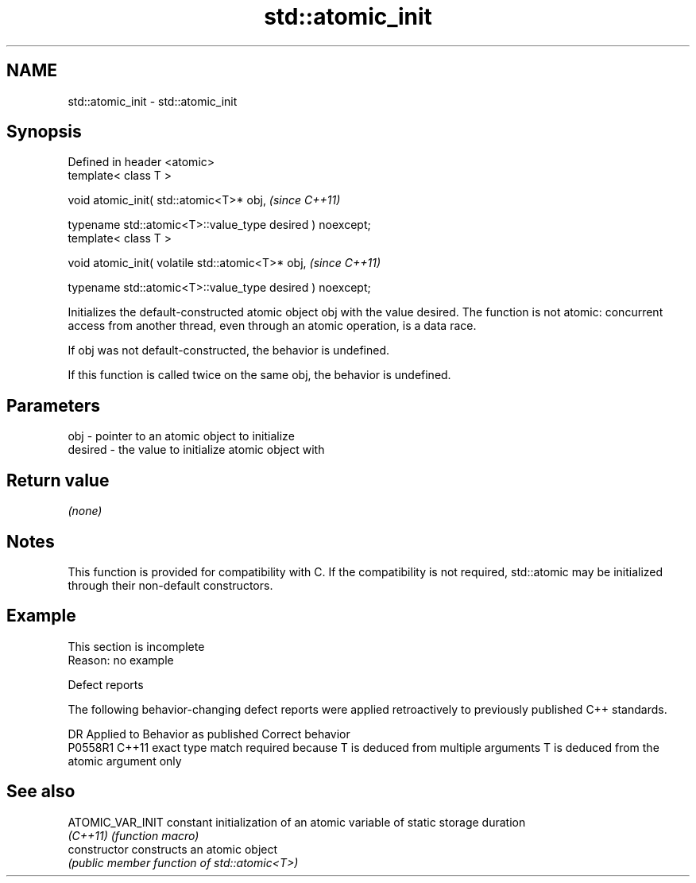 .TH std::atomic_init 3 "2020.03.24" "http://cppreference.com" "C++ Standard Libary"
.SH NAME
std::atomic_init \- std::atomic_init

.SH Synopsis
   Defined in header <atomic>
   template< class T >

   void atomic_init( std::atomic<T>* obj,                   \fI(since C++11)\fP

   typename std::atomic<T>::value_type desired ) noexcept;
   template< class T >

   void atomic_init( volatile std::atomic<T>* obj,          \fI(since C++11)\fP

   typename std::atomic<T>::value_type desired ) noexcept;

   Initializes the default-constructed atomic object obj with the value desired. The function is not atomic: concurrent access from another thread, even through an atomic operation, is a data race.

   If obj was not default-constructed, the behavior is undefined.

   If this function is called twice on the same obj, the behavior is undefined.

.SH Parameters

   obj     - pointer to an atomic object to initialize
   desired - the value to initialize atomic object with

.SH Return value

   \fI(none)\fP

.SH Notes

   This function is provided for compatibility with C. If the compatibility is not required, std::atomic may be initialized through their non-default constructors.

.SH Example

    This section is incomplete
    Reason: no example

  Defect reports

   The following behavior-changing defect reports were applied retroactively to previously published C++ standards.

     DR    Applied to                         Behavior as published                                       Correct behavior
   P0558R1 C++11      exact type match required because T is deduced from multiple arguments T is deduced from the atomic argument only

.SH See also

   ATOMIC_VAR_INIT constant initialization of an atomic variable of static storage duration
   \fI(C++11)\fP         \fI(function macro)\fP
   constructor     constructs an atomic object
                   \fI(public member function of std::atomic<T>)\fP

